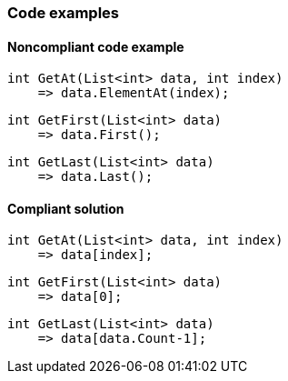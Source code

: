 === Code examples

==== Noncompliant code example

[source,csharp,diff-id=1,diff-type=noncompliant]
----
int GetAt(List<int> data, int index) 
    => data.ElementAt(index);
----

[source,csharp,diff-id=2,diff-type=noncompliant]
----
int GetFirst(List<int> data) 
    => data.First();
----

[source,csharp,diff-id=3,diff-type=noncompliant]
----
int GetLast(List<int> data) 
    => data.Last();
----

==== Compliant solution

[source,csharp,diff-id=1,diff-type=compliant]
----
int GetAt(List<int> data, int index) 
    => data[index];
----

[source,csharp,diff-id=2,diff-type=compliant]
----
int GetFirst(List<int> data) 
    => data[0];
----

[source,csharp,diff-id=3,diff-type=compliant]
----
int GetLast(List<int> data) 
    => data[data.Count-1]; 
----
